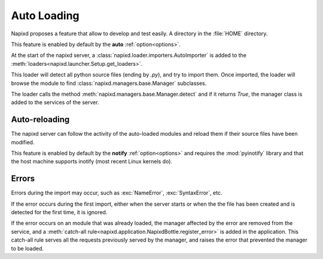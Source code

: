 .. _auto-loading:

============
Auto Loading
============

Napixd proposes a feature that allow to develop and test easily.
A directory in the :file:`HOME` directory.

This feature is enabled by default by the **auto** :ref:`option<options>`.

At the start of the napixd server, a :class:`napixd.loader.importers.AutoImporter`
is added to the :meth:`loaders<napixd.launcher.Setup.get_loaders>`.

This loader will detect all python source files (ending by *.py*),
and try to import them.
Once imported, the loader will browse the module to find
:class:`napixd.managers.base.Manager` subclasses.

The loader calls the method :meth:`napixd.managers.base.Manager.detect`
and if it returns `True`, the manager class is added to the services of the server.

Auto-reloading
==============

The napixd server can follow the activity of the auto-loaded modules
and reload them if their source files have been modified.

This feature is enabled by default by the **notify** :ref:`option<options>`
and requires the :mod:`pyinotify` library and that the host machine supports inotify
(most recent Linux kernels do).


Errors
======

Errors during the import may occur, such as :exc:`NameError`, :exc:`SyntaxError`, etc.

If the error occurs during the first import, either when the server starts or when
the the file has been created and is detected for the first time, it is ignored.

If the error occurs on an module that was already loaded,
the manager affected by the error are removed from the service,
and a :meth:`catch-all rule<napixd.application.NapixdBottle.register_error>`
is added in the application.
This catch-all rule serves all the requests previously served by the manager,
and raises the error that prevented the manager to be loaded.


